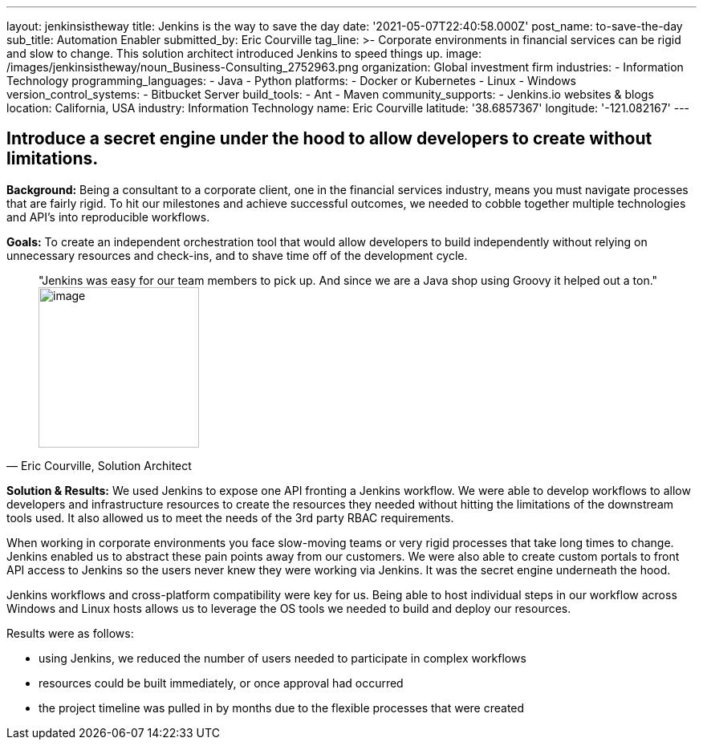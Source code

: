 ---
layout: jenkinsistheway
title: Jenkins is the way to save the day
date: '2021-05-07T22:40:58.000Z'
post_name: to-save-the-day
sub_title: Automation Enabler
submitted_by: Eric Courville
tag_line: >-
  Corporate environments in financial services can be rigid and slow to change.
  This solution architect introduced Jenkins to speed things up.
image: /images/jenkinsistheway/noun_Business-Consulting_2752963.png
organization: Global investment firm
industries:
  - Information Technology
programming_languages:
  - Java
  - Python
platforms:
  - Docker or Kubernetes
  - Linux
  - Windows
version_control_systems:
  - Bitbucket Server
build_tools:
  - Ant
  - Maven
community_supports:
  - Jenkins.io websites & blogs
location: California, USA
industry: Information Technology
name: Eric Courville
latitude: '38.6857367'
longitude: '-121.082167'
---





== Introduce a secret engine under the hood to allow developers to create without limitations.

*Background:* Being a consultant to a corporate client, one in the financial services industry, means you must navigate processes that are fairly rigid. To hit our milestones and achieve successful outcomes, we needed to cobble together multiple technologies and API's into reproducible workflows.

*Goals:* To create an independent orchestration tool that would allow developers to build independently without relying on unnecessary resources and check-ins, and to shave time off of the development cycle.





[.testimonal]
[quote, "Eric Courville, Solution Architect"]
"Jenkins was easy for our team members to pick up. And since we are a Java shop using Groovy it helped out a ton."
image:/images/jenkinsistheway/Jenkins-logo.png[image,width=200,height=200]


*Solution & Results:* We used Jenkins to expose one API fronting a Jenkins workflow. We were able to develop workflows to allow developers and infrastructure resources to create the resources they needed without hitting the limitations of the downstream tools used. It also allowed us to meet the needs of the 3rd party RBAC requirements. 

When working in corporate environments you face slow-moving teams or very rigid processes that take long times to change. Jenkins enabled us to abstract these pain points away from our customers. We were also able to create custom portals to front API access to Jenkins so the users never knew they were working via Jenkins. It was the secret engine underneath the hood.  

Jenkins workflows and cross-platform compatibility were key for us. Being able to host individual steps in our workflow across Windows and Linux hosts allows us to leverage the OS tools we needed to build and deploy our resources.

Results were as follows:

* using Jenkins, we reduced the number of users needed to participate in complex workflows
* resources could be built immediately, or once approval had occurred
* the project timeline was pulled in by months due to the flexible processes that were created
